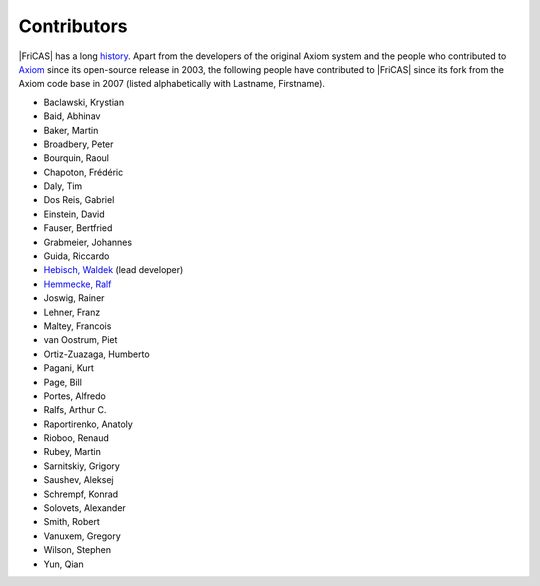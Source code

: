Contributors
============

|FriCAS| has a long `history <history.html>`_.
Apart from the developers of the original Axiom system
and the people who contributed to `Axiom <https://github.com/daly/axiom>`_
since its open-source release in 2003, the following people have
contributed to |FriCAS| since its fork from the Axiom code base in 2007
(listed alphabetically with Lastname, Firstname).

* Baclawski, Krystian
* Baid, Abhinav
* Baker, Martin
* Broadbery, Peter
* Bourquin, Raoul
* Chapoton, Frédéric
* Daly, Tim
* Dos Reis, Gabriel
* Einstein, David
* Fauser, Bertfried
* Grabmeier, Johannes
* Guida, Riccardo
* `Hebisch, Waldek <http://www.math.uni.wroc.pl/~hebisch/>`_ (lead developer)
* `Hemmecke, Ralf <http://www.hemmecke.org>`_
* Joswig, Rainer
* Lehner, Franz
* Maltey, Francois
* van Oostrum, Piet
* Ortiz-Zuazaga, Humberto
* Pagani, Kurt
* Page, Bill
* Portes, Alfredo
* Ralfs, Arthur C.
* Raportirenko, Anatoly
* Rioboo, Renaud
* Rubey, Martin
* Sarnitskiy, Grigory
* Saushev, Aleksej
* Schrempf, Konrad
* Solovets, Alexander
* Smith, Robert
* Vanuxem, Gregory
* Wilson, Stephen
* Yun, Qian
